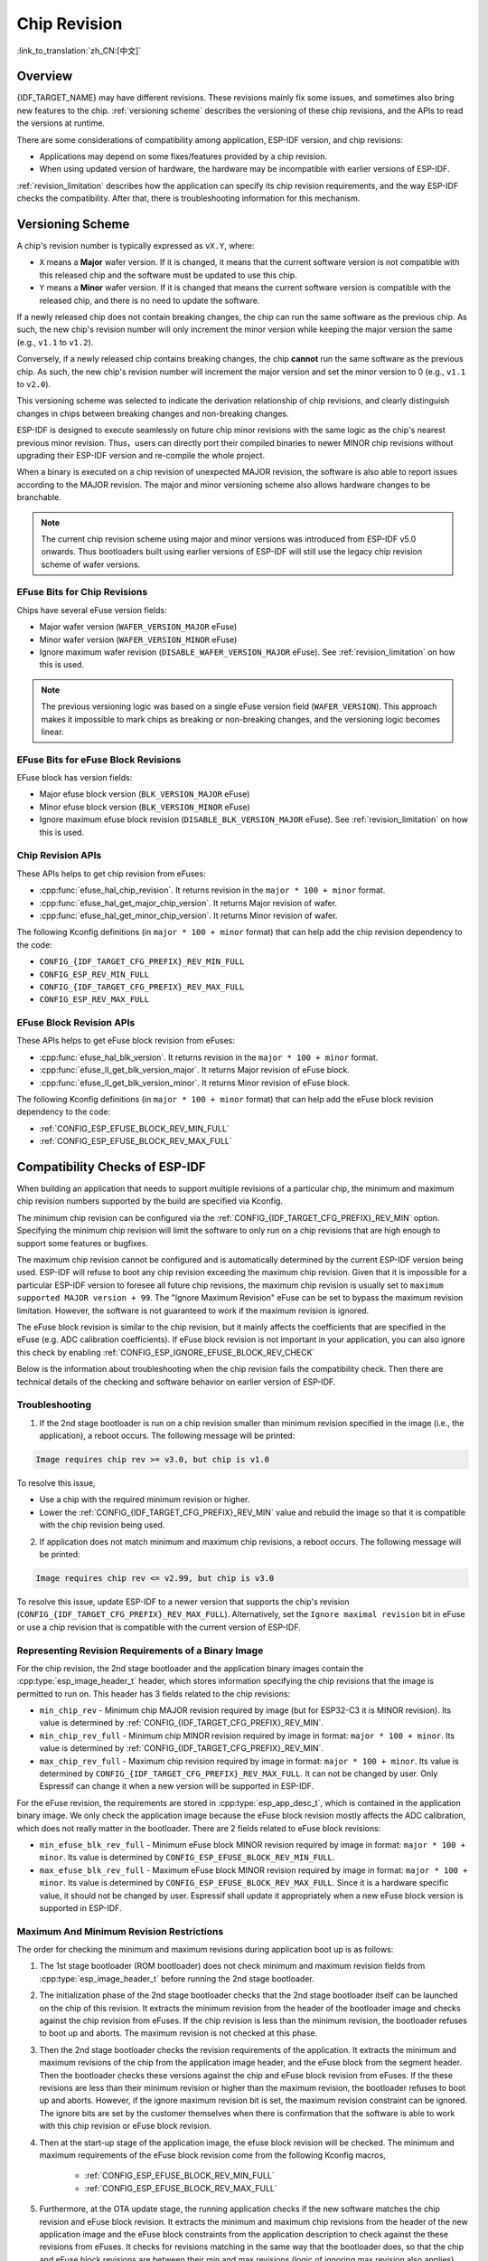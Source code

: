 Chip Revision
=============

:link_to_translation:`zh_CN:[中文]`

Overview
--------

{IDF_TARGET_NAME} may have different revisions. These revisions mainly fix some issues, and sometimes also bring new features to the chip. :ref:`versioning scheme` describes the versioning of these chip revisions, and the APIs to read the versions at runtime.

There are some considerations of compatibility among application, ESP-IDF version, and chip revisions:

- Applications may depend on some fixes/features provided by a chip revision.
- When using updated version of hardware, the hardware may be incompatible with earlier versions of ESP-IDF.

:ref:`revision_limitation` describes how the application can specify its chip revision requirements, and the way ESP-IDF checks the compatibility. After that, there is troubleshooting information for this mechanism.

.. _versioning scheme:

Versioning Scheme
-----------------

A chip's revision number is typically expressed as ``vX.Y``, where:

- ``X`` means a **Major** wafer version. If it is changed, it means that the current software version is not compatible with this released chip and the software must be updated to use this chip.

- ``Y`` means a **Minor** wafer version. If it is changed that means the current software version is compatible with the released chip, and there is no need to update the software.

If a newly released chip does not contain breaking changes, the chip can run the same software as the previous chip. As such, the new chip's revision number will only increment the minor version while keeping the major version the same (e.g., ``v1.1`` to ``v1.2``).

Conversely, if a newly released chip contains breaking changes, the chip **cannot** run the same software as the previous chip. As such, the new chip's revision number will increment the major version and set the minor version to 0 (e.g., ``v1.1`` to ``v2.0``).

This versioning scheme was selected to indicate the derivation relationship of chip revisions, and clearly distinguish changes in chips between breaking changes and non-breaking changes.

ESP-IDF is designed to execute seamlessly on future chip minor revisions with the same logic as the chip's nearest previous minor revision. Thus，users can directly port their compiled binaries to newer MINOR chip revisions without upgrading their ESP-IDF version and re-compile the whole project.

When a binary is executed on a chip revision of unexpected MAJOR revision, the software is also able to report issues according to the MAJOR revision. The major and minor versioning scheme also allows hardware changes to be branchable.

.. note::

    The current chip revision scheme using major and minor versions was introduced from ESP-IDF v5.0 onwards. Thus bootloaders built using earlier versions of ESP-IDF will still use the legacy chip revision scheme of wafer versions.

EFuse Bits for Chip Revisions
^^^^^^^^^^^^^^^^^^^^^^^^^^^^^

Chips have several eFuse version fields:

- Major wafer version (``WAFER_VERSION_MAJOR`` eFuse)
- Minor wafer version (``WAFER_VERSION_MINOR`` eFuse)
- Ignore maximum wafer revision (``DISABLE_WAFER_VERSION_MAJOR`` eFuse). See :ref:`revision_limitation` on how this is used.

.. note::

    The previous versioning logic was based on a single eFuse version field (``WAFER_VERSION``). This approach makes it impossible to mark chips as breaking or non-breaking changes, and the versioning logic becomes linear.

EFuse Bits for eFuse Block Revisions
^^^^^^^^^^^^^^^^^^^^^^^^^^^^^^^^^^^^

EFuse block has version fields:

- Major efuse block version (``BLK_VERSION_MAJOR`` eFuse)
- Minor efuse block version (``BLK_VERSION_MINOR`` eFuse)
- Ignore maximum efuse block revision (``DISABLE_BLK_VERSION_MAJOR`` eFuse). See :ref:`revision_limitation` on how this is used.

Chip Revision APIs
^^^^^^^^^^^^^^^^^^

These APIs helps to get chip revision from eFuses:

- :cpp:func:`efuse_hal_chip_revision`. It returns revision in the ``major * 100 + minor`` format.
- :cpp:func:`efuse_hal_get_major_chip_version`. It returns Major revision of wafer.
- :cpp:func:`efuse_hal_get_minor_chip_version`. It returns Minor revision of wafer.

The following Kconfig definitions (in ``major * 100 + minor`` format) that can help add the chip revision dependency to the code:

- ``CONFIG_{IDF_TARGET_CFG_PREFIX}_REV_MIN_FULL``
- ``CONFIG_ESP_REV_MIN_FULL``
- ``CONFIG_{IDF_TARGET_CFG_PREFIX}_REV_MAX_FULL``
- ``CONFIG_ESP_REV_MAX_FULL``

EFuse Block Revision APIs
^^^^^^^^^^^^^^^^^^^^^^^^^

These APIs helps to get eFuse block revision from eFuses:

- :cpp:func:`efuse_hal_blk_version`. It returns revision in the ``major * 100 + minor`` format.
- :cpp:func:`efuse_ll_get_blk_version_major`. It returns Major revision of eFuse block.
- :cpp:func:`efuse_ll_get_blk_version_minor`. It returns Minor revision of eFuse block.

The following Kconfig definitions (in ``major * 100 + minor`` format) that can help add the eFuse block revision dependency to the code:

- :ref:`CONFIG_ESP_EFUSE_BLOCK_REV_MIN_FULL`
- :ref:`CONFIG_ESP_EFUSE_BLOCK_REV_MAX_FULL`

.. _revision_limitation:

Compatibility Checks of ESP-IDF
-------------------------------

When building an application that needs to support multiple revisions of a particular chip, the minimum and maximum chip revision numbers supported by the build are specified via Kconfig.

The minimum chip revision can be configured via the :ref:`CONFIG_{IDF_TARGET_CFG_PREFIX}_REV_MIN` option. Specifying the minimum chip revision will limit the software to only run on a chip revisions that are high enough to support some features or bugfixes.

The maximum chip revision cannot be configured and is automatically determined by the current ESP-IDF version being used. ESP-IDF will refuse to boot any chip revision exceeding the maximum chip revision. Given that it is impossible for a particular ESP-IDF version to foresee all future chip revisions, the maximum chip revision is usually set to ``maximum supported MAJOR version + 99``. The "Ignore Maximum Revision" eFuse can be set to bypass the maximum revision limitation. However, the software is not guaranteed to work if the maximum revision is ignored.

The eFuse block revision is similar to the chip revision, but it mainly affects the coefficients that are specified in the eFuse (e.g. ADC calibration coefficients). If eFuse block revision is not important in your application, you can also ignore this check by enabling :ref:`CONFIG_ESP_IGNORE_EFUSE_BLOCK_REV_CHECK`

Below is the information about troubleshooting when the chip revision fails the compatibility check. Then there are technical details of the checking and software behavior on earlier version of ESP-IDF.

Troubleshooting
^^^^^^^^^^^^^^^

1. If the 2nd stage bootloader is run on a chip revision smaller than minimum revision specified in the image (i.e., the application), a reboot occurs. The following message will be printed:

.. code-block:: none

    Image requires chip rev >= v3.0, but chip is v1.0

To resolve this issue,

- Use a chip with the required minimum revision or higher.
- Lower the :ref:`CONFIG_{IDF_TARGET_CFG_PREFIX}_REV_MIN` value and rebuild the image so that it is compatible with the chip revision being used.

2. If application does not match minimum and maximum chip revisions, a reboot occurs. The following message will be printed:

.. code-block:: none

    Image requires chip rev <= v2.99, but chip is v3.0

To resolve this issue, update ESP-IDF to a newer version that supports the chip's revision (``CONFIG_{IDF_TARGET_CFG_PREFIX}_REV_MAX_FULL``). Alternatively, set the ``Ignore maximal revision`` bit in eFuse or use a chip revision that is compatible with the current version of ESP-IDF.

Representing Revision Requirements of a Binary Image
^^^^^^^^^^^^^^^^^^^^^^^^^^^^^^^^^^^^^^^^^^^^^^^^^^^^

For the chip revision, the 2nd stage bootloader and the application binary images contain the :cpp:type:`esp_image_header_t` header, which stores information specifying the chip revisions that the image is permitted to run on. This header has 3 fields related to the chip revisions:

- ``min_chip_rev`` - Minimum chip MAJOR revision required by image (but for ESP32-C3 it is MINOR revision). Its value is determined by :ref:`CONFIG_{IDF_TARGET_CFG_PREFIX}_REV_MIN`.
- ``min_chip_rev_full`` - Minimum chip MINOR revision required by image in format: ``major * 100 + minor``. Its value is determined by :ref:`CONFIG_{IDF_TARGET_CFG_PREFIX}_REV_MIN`.
- ``max_chip_rev_full`` - Maximum chip revision required by image in format: ``major * 100 + minor``. Its value is determined by ``CONFIG_{IDF_TARGET_CFG_PREFIX}_REV_MAX_FULL``. It can not be changed by user. Only Espressif can change it when a new version will be supported in ESP-IDF.

For the eFuse revision, the requirements are stored in :cpp:type:`esp_app_desc_t`, which is contained in the application binary image. We only check the application image because the eFuse block revision mostly affects the ADC calibration, which does not really matter in the bootloader. There are 2 fields related to eFuse block revisions:

- ``min_efuse_blk_rev_full`` - Minimum eFuse block MINOR revision required by image in format: ``major * 100 + minor``. Its value is determined by ``CONFIG_ESP_EFUSE_BLOCK_REV_MIN_FULL``.
- ``max_efuse_blk_rev_full`` - Maximum eFuse block MINOR revision required by image in format: ``major * 100 + minor``. Its value is determined by ``CONFIG_ESP_EFUSE_BLOCK_REV_MAX_FULL``. Since it is a hardware specific value, it should not be changed by user. Espressif shall update it appropriately when a new eFuse block version is supported in ESP-IDF.

Maximum And Minimum Revision Restrictions
^^^^^^^^^^^^^^^^^^^^^^^^^^^^^^^^^^^^^^^^^

The order for checking the minimum and maximum revisions during application boot up is as follows:

1. The 1st stage bootloader (ROM bootloader) does not check minimum and maximum revision fields from :cpp:type:`esp_image_header_t` before running the 2nd stage bootloader.

2. The initialization phase of the  2nd stage bootloader checks that the 2nd stage bootloader itself can be launched on the chip of this revision. It extracts the minimum revision from the header of the bootloader image and checks against the chip revision from eFuses. If the chip revision is less than the minimum revision, the bootloader refuses to boot up and aborts. The maximum revision is not checked at this phase.

3. Then the 2nd stage bootloader checks the revision requirements of the application. It extracts the minimum and maximum revisions of the chip from the application image header, and the eFuse block from the segment header. Then the bootloader checks these versions against the chip and eFuse block revision from eFuses. If the these revisions are less than their minimum revision or higher than the maximum revision, the bootloader refuses to boot up and aborts. However, if the ignore maximum revision bit is set, the maximum revision constraint can be ignored. The ignore bits are set by the customer themselves when there is confirmation that the software is able to work with this chip revision or eFuse block revision.

4. Then at the start-up stage of the application image, the efuse block revision will be checked. The minimum and maximum requirements of the eFuse block revision come from the following Kconfig macros,

    * :ref:`CONFIG_ESP_EFUSE_BLOCK_REV_MIN_FULL`
    * :ref:`CONFIG_ESP_EFUSE_BLOCK_REV_MAX_FULL`

5. Furthermore, at the OTA update stage, the running application checks if the new software matches the chip revision and eFuse block revision. It extracts the minimum and maximum chip revisions from the header of the new application image and the eFuse block constraints from the application description to check against the these revisions from eFuses. It checks for revisions matching in the same way that the bootloader does, so that the chip and eFuse block revisions are between their min and max revisions (logic of ignoring max revision also applies).

Backward Compatibility with Bootloaders Built by Older ESP-IDF Versions
^^^^^^^^^^^^^^^^^^^^^^^^^^^^^^^^^^^^^^^^^^^^^^^^^^^^^^^^^^^^^^^^^^^^^^^^

.. only:: esp32 or esp32c3 or esp32s2 or esp32s3

    The old bootloaders (ESP-IDF < v5.0) do not know about Major and Minor wafer version eFuses. They use one single eFuse for this - wafer version.

.. only:: esp32

    The old bootloaders did not read the minor wafer version eFuse, and the major version can be only lower than or equal to v3. This means that the old bootloader can detect correctly only chip version in range ``v0.0`` to ``v3.0``, where the minor version is always set to ``0``.

.. only:: esp32c2

    {IDF_TARGET_NAME} chip support was added in ESP-IDF v5.0. The bootloader is able to detect any chip versions in range ``v0.0`` to ``v3.15``.

.. only:: esp32c3

    {IDF_TARGET_NAME} chip support was added in ESP-IDF v4.3. The old bootloaders cannot read all bits of the wafer version eFuse, it can read only the first 3 least significant bits. This means that the old bootloader cannot detect chip version correctly. Chips ``v0.0`` to ``v0.8`` are detected correctly, but other chip versions will be recognized as a version from this range.

.. only:: esp32s2 or esp32s3

    {IDF_TARGET_NAME} chip support was added in ESP-IDF v4.2. {IDF_TARGET_NAME} chips have ``rev_min`` in :cpp:type:`esp_image_header_t` header set to ``0`` because ``Minimum Supported ESP32-S2 Revision`` Kconfig option was not introduced, which means that the old bootloader does not check the chip revision. Any app can be loaded by such bootloader in range ``v0.0`` to ``v3.15``.

Please check the chip version using ``esptool chip_id`` command.

References
----------

- `Compatibility Advisory for Chip Revision Numbering Scheme <https://www.espressif.com.cn/sites/default/files/advisory_downloads/AR2022-005%20Compatibility%20Advisory%20for%20Chip%20Revision%20Numbering%20%20Scheme.pdf>`_
- `Compatibility Between ESP-IDF Releases and Revisions of Espressif SoCs <https://github.com/espressif/esp-idf/blob/master/COMPATIBILITY.md>`_
- `SoC Errata <https://www.espressif.com.cn/en/support/documents/technical-documents?keys=errata>`_
- :doc:`/versions`

API Reference
-------------

.. include-build-file:: inc/efuse_hal.inc
